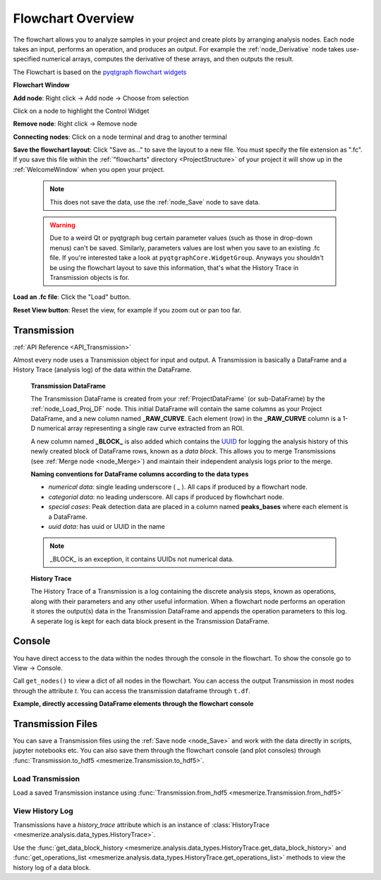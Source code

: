 .. _FlowchartOverview:

Flowchart Overview
******************
The flowchart allows you to analyze samples in your project and create plots by arranging analysis nodes. Each node takes an input, performs an operation, and produces an output. For example the :ref:`node_Derivative` node takes use-specified numerical arrays, computes the derivative of these arrays, and then outputs the result.

The Flowchart is based on the `pyqtgraph flowchart widgets <http://www.pyqtgraph.org/documentation/flowchart/>`_

**Flowchart Window**

.. image:: ./flowchart_overview.png

**Add node**: Right click -> Add node -> Choose from selection

Click on a node to highlight the Control Widget

**Remove node**: Right click -> Remove node

**Connecting nodes**: Click on a node terminal and drag to another terminal

**Save the flowchart layout**: Click "Save as..." to save the layout to a new file. You must specify the file extension as ".fc". If you save this file within the :ref:`"flowcharts" directory <ProjectStructure>` of your project it will show up in the :ref:`WelcomeWindow` when you open your project.

	.. note::
		This does not save the data, use the :ref:`node_Save` node to save data.

	.. warning::
		Due to a weird Qt or pyqtgraph bug certain parameter values (such as those in drop-down menus) can't be saved. Similarly, parameters values are lost when you save to an existing .fc file. If you're interested take a look at ``pyqtgraphCore.WidgetGroup``. Anyways you shouldn't be using the flowchart layout to save this information, that's what the History Trace in Transmission objects is for.

**Load an .fc file**: Click the "Load" button.

**Reset View button**: Reset the view, for example if you zoom out or pan too far.

.. _concept_Transmission:

Transmission
============

:ref:`API Reference <API_Transmission>`

Almost every node uses a Transmission object for input and output. A Transmission is basically a DataFrame and a History Trace (analysis log) of the data within the DataFrame.

	**Transmission DataFrame**

	The Transmission DataFrame is created from your :ref:`ProjectDataFrame` (or sub-DataFrame) by the :ref:`node_Load_Proj_DF` node. This initial DataFrame will contain the same columns as your Project DataFrame, and a new column named **_RAW_CURVE**. Each element (row) in the **_RAW_CURVE** column is a 1-D numerical array representing a single raw curve extracted from an ROI. 

	A new column named **_BLOCK_** is also added which contains the `UUID <https://en.wikipedia.org/wiki/Universally_unique_identifier>`_ for logging the analysis history of this newly created block of DataFrame rows, known as a *data block*. This allows you to merge Transmissions (see :ref:`Merge node <node_Merge>`) and maintain their independent analysis logs prior to the merge.
        
	**Naming conventions for DataFrame columns according to the data types**

	- *numerical data*: single leading underscore ( _ ). All caps if produced by a flowchart node.
	- *categorial data*: no leading underscore. All caps if produced by flowhchart node.
	- *special cases*: Peak detection data are placed in a column named **peaks_bases** where each element is a DataFrame.
	- *uuid data*: has uuid or UUID in the name

	.. note::
		_BLOCK_ is an exception, it contains UUIDs not numerical data.

	**History Trace**

	The History Trace of a Transmission is a log containing the discrete analysis steps, known as operations, along with their parameters and any other useful information. When a flowchart node performs an operation it stores the output(s) data in the Transmission DataFrame and appends the operation parameters to this log. A seperate log is kept for each data block present in the Transmission DataFrame.


.. _console_Flowchart:

Console
=======

You have direct access to the data within the nodes through the console in the flowchart. To show the console go to View -> Console.

.. seealso:: If you are unfamiliar with the console see the overview on :ref:`ConsoleOverview`

Call ``get_nodes()`` to view a dict of all nodes in the flowchart. You can access the output Transmission in most nodes through the attribute `t`. You can access the transmission dataframe through ``t.df``.

.. seealso:: See the :ref:`Transmission API <API_Transmission>` for more information. Sources for the nodes at mesmerize/pyqtgraphCore/flowchart/library.

**Example, directly accessing DataFrame elements through the flowchart console**

.. image:: ./flowchart_console.png


.. _TransmissionFiles:

Transmission Files
==================

You can save a Transmission files using the :ref:`Save node <node_Save>` and work with the data directly in scripts, jupyter notebooks etc. You can also save them through the flowchart console (and plot consoles) through  :func:`Transmission.to_hdf5 <mesmerize.Transmission.to_hdf5>`.

Load Transmission
-----------------

Load a saved Transmission instance using :func:`Transmission.from_hdf5 <mesmerize.Transmission.from_hdf5>`

.. code-block:: python
    :linenos:
    
    >>> from mesmerize import Transmission
    >>> from uuid import UUID
    
    >>> t = Transmission.from_hdf5('/share/data/temp/kushal/data.trn')
    <mesmerize.analysis.data_types.Transmission at 0x7f4d42f386a0>
    
    # The DataFrame is always the 'df' attribute
    >>> t.df.head()
    
                                               CurvePath  ... FCLUSTER_LABELS
    0  curves/a2-_-1-_-843c2d43-75f3-421a-9fef-483d1e...  ...               8
    1  curves/brn3b_a6-_-2-_-21557a64-6868-4ff4-8db1-...  ...               4
    2  curves/brn3b_a6-_-2-_-21557a64-6868-4ff4-8db1-...  ...               5
    3  curves/brn3b_day1_3-_-2-_-ff3e95df-0e15-495c-9...  ...               8
    4  curves/brn3b_day1_3-_-2-_-ff3e95df-0e15-495c-9...  ...               6

    [5 rows x 27 columns]

View History Log
----------------

Transmissions have a `history_trace` attribute which is an instance of :class:`HistoryTrace <mesmerize.analysis.data_types.HistoryTrace>`.

Use the :func:`get_data_block_history <mesmerize.analysis.data_types.HistoryTrace.get_data_block_history>` and :func:`get_operations_list <mesmerize.analysis.data_types.HistoryTrace.get_operations_list>` methods to view the history log of a data block.

.. code-block:: python
    :linenos:
    
    # To view the history log, first get the block UUID of the dataframe row of which you want the history log
    
    # Block UUIDs are stored in the _BLOCK_ column
    >>> bid = t.df.iloc[10]._BLOCK_
    >>> bid
    
    '248a6ece-e60e-4a09-845e-188a5199d262'
    
    # Get the history log of this data block
    # HistoryTrace.get_operations_list() returns a list of operations, without parameters
    # HistoryTrace.get_data_block_history() returns the operations list with the parameters
    >>> t.history_trace.get_operations_list(bid)
    
    ['spawn_transmission',
     'splice_arrays',
     'normalize',
     'rfft',
     'absolute_value',
     'log_transform',
     'splice_arrays',
     'fcluster']
    
    # View the entire history log with all params
    >>> t.history_trace.get_data_block_history(bid)
    
    [{'spawn_transmission': {'sub_dataframe_name': 'neuronal',
    'dataframe_filter_history': {'dataframe_filter_history': ['df[~df["promoter"].isin([\'cesa\', \'hnk1\'])]',
        'df[~df["promoter"].isin([\'cesa\', \'hnk1\'])]',
        'df[~df["cell_name"].isin([\'not_a_neuron\', \'non_neuronal\', \'untagged\', \'ependymal\'])]']}}},
    {'splice_arrays': {'data_column': '_RAW_CURVE',
    'start_ix': 0,
    'end_ix': 2990,
    'units': 'time'}},
    {'normalize': {'data_column': '_SPLICE_ARRAYS', 'units': 'time'}},
    {'rfft': {'data_column': '_NORMALIZE',
    'frequencies': [0.0,
        0.0033444816053511705,
        0.0033444816053511705,
        0.006688963210702341, 
        ...
    
    # Get the parameters for the 'fcluster' operation
    >>> fp = t.history_trace.get_operation_params(bid, 'fcluster')
    
    # remove the linkage matrix first so we can view the other params
    >>> fp.pop('linkage_matrix');fp
    
    {'threshold': 8.0,
     'criterion': 'maxclust',
     'depth': 1,
     'linkage_params': {'method': 'complete',
     'metric': 'wasserstein',
     'optimal_ordering': True}}

    
    
    
    
        
    
